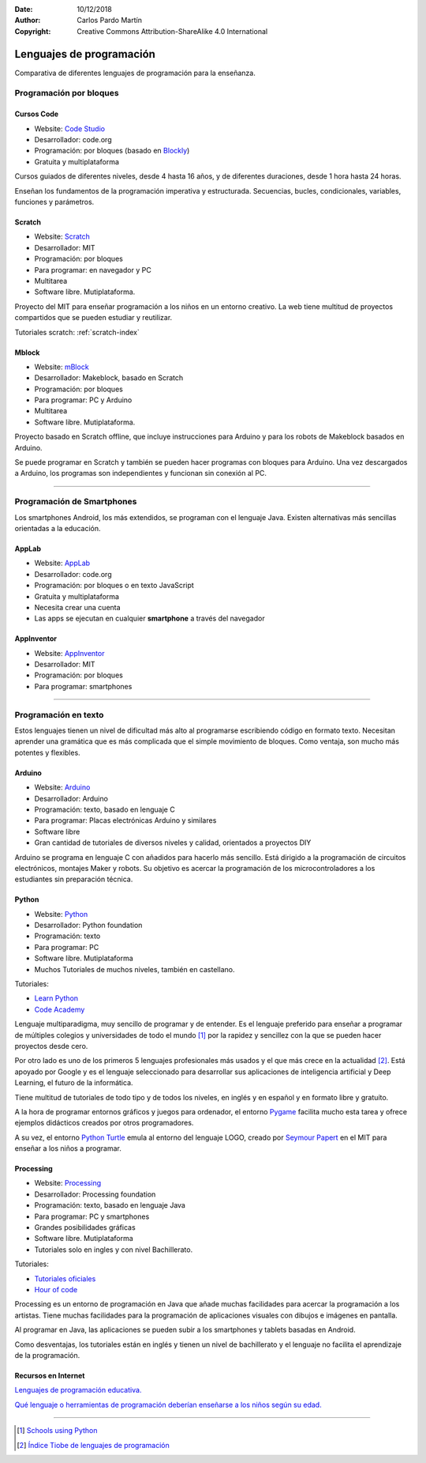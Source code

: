 ﻿:Date: 10/12/2018
:Author: Carlos Pardo Martín
:Copyright: Creative Commons Attribution-ShareAlike 4.0 International


.. _prog-lang-edu:

***************************
 Lenguajes de programación
***************************

Comparativa de diferentes lenguajes de programación para la enseñanza.


Programación por bloques
========================

Cursos Code
-----------

.. image:: prog/_images/codeorg-logo.png
   :height: 120px

* Website: `Code Studio <https://studio.code.org/courses>`_
* Desarrollador: code.org
* Programación: por bloques (basado en `Blockly
  <https://developers.google.com/blockly/>`_)
* Gratuita y multiplataforma

Cursos guiados de diferentes niveles, desde 4 hasta 16 años, y de
diferentes duraciones, desde 1 hora hasta 24 horas.

Enseñan los fundamentos de la programación imperativa y estructurada.
Secuencias, bucles, condicionales, variables, funciones y parámetros.


Scratch
-------

.. image:: prog/_images/scratch-logo.png
   :width: 240px

* Website: `Scratch <https://scratch.mit.edu/>`_
* Desarrollador: MIT
* Programación: por bloques
* Para programar: en navegador y PC
* Multitarea
* Software libre. Mutiplataforma.

Proyecto del MIT para enseñar programación a los niños en un
entorno creativo. La web tiene multitud de proyectos compartidos
que se pueden estudiar y reutilizar.

Tutoriales scratch: :ref:`scratch-index`


Mblock
------

.. image:: prog/_images/mblock-logo.png
   :height: 120px

* Website: `mBlock <https://www.makeblock.es/soporte/mblock/>`_
* Desarrollador: Makeblock, basado en Scratch
* Programación: por bloques
* Para programar: PC y Arduino
* Multitarea
* Software libre. Mutiplataforma.

Proyecto basado en Scratch offline, que incluye instrucciones
para Arduino y para los robots de Makeblock basados en Arduino.

Se puede programar en Scratch y también se pueden hacer programas
con bloques para Arduino. Una vez descargados a Arduino, los
programas son independientes y funcionan sin conexión al PC.


-----


Programación de Smartphones
===========================
Los smartphones Android, los más extendidos, se programan con el
lenguaje Java. Existen alternativas más sencillas orientadas a
la educación.


AppLab
------

.. image:: prog/_images/applab-logo.png
   :height: 120px

* Website: `AppLab <https://code.org/educate/applab>`_
* Desarrollador: code.org
* Programación: por bloques o en texto JavaScript
* Gratuita y multiplataforma
* Necesita crear una cuenta
* Las apps se ejecutan en cualquier **smartphone** a
  través del navegador


AppInventor
-----------
.. image:: prog/_images/appinventor-logo.png
   :width: 240px

* Website: `AppInventor <http://appinventor.mit.edu>`_
* Desarrollador: MIT
* Programación: por bloques
* Para programar: smartphones


-----


Programación en texto
=====================
Estos lenguajes tienen un nivel de dificultad más alto al programarse
escribiendo código en formato texto. Necesitan aprender una gramática
que es más complicada que el simple movimiento de bloques.
Como ventaja, son mucho más potentes y flexibles.


Arduino
-------

.. image:: prog/_images/arduino-logo.png
   :height: 120px

* Website: `Arduino <https://www.arduino.cc/>`_
* Desarrollador: Arduino
* Programación: texto, basado en lenguaje C
* Para programar: Placas electrónicas Arduino y similares
* Software libre
* Gran cantidad de tutoriales de diversos niveles y calidad,
  orientados a proyectos DIY

Arduino se programa en lenguaje C con añadidos para hacerlo más
sencillo. Está dirigido a la programación de circuitos electrónicos,
montajes Maker y robots. Su objetivo es acercar la programación de
los microcontroladores a los estudiantes sin preparación técnica.


Python
------

.. image:: prog/_images/python-logo.png
   :height: 120px

* Website: `Python <https://www.python.org>`_
* Desarrollador: Python foundation
* Programación: texto
* Para programar: PC
* Software libre. Mutiplataforma
* Muchos Tutoriales de muchos niveles, también en castellano.

Tutoriales:

* `Learn Python <http://www.learnpython.org/>`_
* `Code Academy <https://www.codecademy.com/learn/learn-python>`_

Lenguaje multiparadigma, muy sencillo de programar y de entender.
Es el lenguaje preferido para enseñar a programar de múltiples
colegios y universidades de todo el mundo [1]_ por la rapidez
y sencillez con la que se pueden hacer proyectos desde cero.

Por otro lado es uno de los primeros 5 lenguajes profesionales más
usados y el que más crece en la actualidad [2]_.
Está apoyado por Google y es el lenguaje seleccionado para
desarrollar sus aplicaciones de inteligencia artificial y Deep
Learning, el futuro de la informática.

Tiene multitud de tutoriales de todo tipo y de todos los niveles,
en inglés y en español y en formato libre y gratuíto.

A la hora de programar entornos gráficos y juegos para ordenador,
el entorno `Pygame <https://www.pygame.org/tags/all>`_ facilita
mucho esta tarea y ofrece ejemplos didácticos creados por otros
programadores.

A su vez, el entorno `Python Turtle
<https://docs.python.org/3.3/library/turtle.html>`_ emula al
entorno del lenguaje LOGO, creado por `Seymour Papert
<https://es.wikipedia.org/wiki/Seymour_Papert>`_ en el
MIT para enseñar a los niños a programar.


Processing
----------

.. image:: prog/_images/processing-logo.png
   :height: 120px

* Website: `Processing <https://processing.org/>`_
* Desarrollador: Processing foundation
* Programación: texto, basado en lenguaje Java
* Para programar: PC y smartphones
* Grandes posibilidades gráficas
* Software libre. Mutiplataforma
* Tutoriales solo en ingles y con nivel Bachillerato.

Tutoriales:

* `Tutoriales oficiales <https://processing.org/tutorials/>`_
* `Hour of code <http://hello.processing.org/editor/>`_

Processing es un entorno de programación en Java que añade muchas
facilidades para acercar la programación a los artistas. Tiene
muchas facilidades para la programación de aplicaciones visuales
con dibujos e imágenes en pantalla.

Al programar en Java, las aplicaciones se pueden subir a los
smartphones y tablets basadas en Android.

Como desventajas, los tutoriales están en inglés y tienen un nivel
de bachillerato y el lenguaje no facilita el aprendizaje de la
programación.

Recursos en Internet
--------------------

`Lenguajes de programación educativa.
<https://www.educaciontrespuntocero.com/recursos/programacion/lenguajes-programacion-educativa-alternativas-a-scratch/35925.html>`_

`Qué lenguaje o herramientas de programación deberían enseñarse a 
los niños según su edad.
<https://www.xataka.com/otros/que-lenguaje-o-herramientas-de-programacion-deberian-ensenarse-a-los-ninos-segun-su-edad>`_


-----


.. [1] `Schools using Python
       <https://wiki.python.org/moin/SchoolsUsingPython>`_

.. [2] `Índice Tiobe de lenguajes de programación
       <https://www.tiobe.com/tiobe-index/>`_
